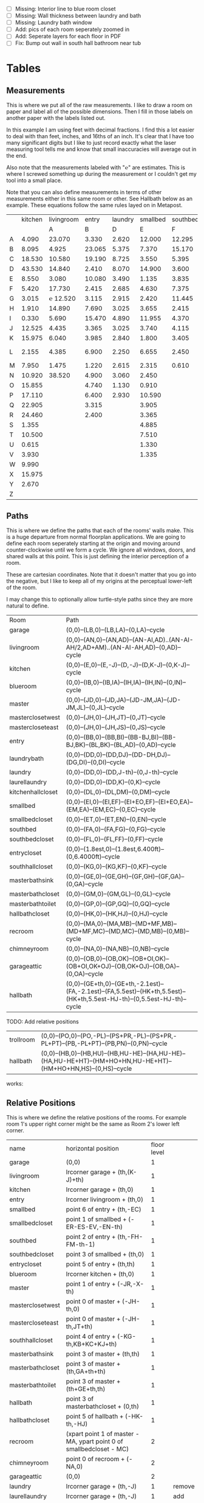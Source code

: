 
- [ ] Missing: Interior line to blue room closet
- [ ] Missing: Wall thickness between laundry and bath
- [ ] Missing: Laundry bath window
- [ ] Add: pics of each room seperately zoomed in
- [ ] Add: Seperate layers for each floor in PDF
- [ ] Fix: Bump out wall in south hall bathroom near tub

* Tables
** Measurements

This is where we put all of the raw measurements. I like to draw a
room on paper and label all of the possible dimensions. Then I fill
in those labels on another paper with the labels listed out.

In this example I am using feet with decimal fractions. I find this a
lot easier to deal with than feet, inches, and 16ths of an inch. It's
clear that I have too many significant digits but I like to just
record exactly what the laser measuring tool tells me and know that
small inaccuracies will average out in the end.

Also note that the measurements labeled with "℮" are estimates. This
is where I screwed something up during the measurement or I couldn't
get my tool into a small place.

Note that you can also define measurements in terms of other
measurements either in this same room or other. See Hallbath
below as an example. These equations follow the same rules
layed on in Metapost.

#+name: Measurements
|   | kitchen | livingroom |  entry | laundry | smallbed | southbed | master | masterbath | hallbath | blueroom | southhall | garage | recroom | trollroom | chimneyroom | garageattic | garageelevations |
|   |         |          A |      B |       D |        E |        F |      J |          G |        H |        I |         K |      L |       M |         P |           N |           O |                Q |
| A |   4.090 |     23.070 |  3.330 |   2.620 |   12.000 |   12.295 | 12.435 |      3.095 |   12.290 |   15.985 |     4.955 | 27.415 |  42.315 |    16.435 |      32.500 |      28.230 |            4.860 |
| B |   8.095 |      4.925 | 23.065 |   5.375 |    7.370 |   15.170 |  4.315 |     ℮ 4/12 |    7.110 |   10.990 |     1.030 | 26.160 |  14.675 |    23.285 |      15.545 |      23.825 |            1.300 |
| C |  18.530 |     10.580 | 19.190 |   8.725 |    3.550 |    5.395 |  4.960 |      2.415 |    9.325 |    1.535 |     2.415 |  4.040 |  16.035 |    10.650 |      11.615 |       2.065 |            2.920 |
| D |  43.530 |     14.840 |  2.410 |   8.070 |   14.900 |    3.600 | 16.500 |     ℮ 4/12 |    4.815 |    1.520 |     1.215 |  1.305 |  13.900 |     2.080 |       7.650 |             |            8.010 |
| E |   8.550 |      3.080 | 10.080 |   3.490 |    1.135 |    3.835 | 19.405 |      6.920 |    3.170 |    2.950 |     1.915 |  3.955 |   1.385 |    10.615 |       3.830 |             |            9.775 |
| F |   5.420 |     17.730 |  2.415 |   2.685 |    4.630 |    7.375 |  1.490 |      2.420 |    3.095 |    0.990 |     2.495 | 13.115 |  11.840 |           |             |             |            7.285 |
| G |   3.015 |   ℮ 12.520 |  3.115 |   2.915 |    2.420 |   11.445 |  4.805 |      2.075 |    1.270 |    0.565 |     1.595 | 13.085 |   3.370 |       4.0 |         0.4 |             |           14.900 |
| H |   1.910 |     14.890 |  7.690 |   3.025 |    3.655 |    2.415 |  2.450 |      9.005 |    2.925 |    7.455 |           |        |   2.860 |     3.680 |       5.985 |             |            0.985 |
| I |   0.330 |      5.690 | 15.470 |   4.890 |   11.955 |    4.370 |  1.040 |      4.465 |    2.260 |    5.895 |           |  3.380 |   2.590 |           |         4.1 |       2.385 |            1.480 |
| J |  12.525 |      4.435 |  3.365 |   3.025 |    3.740 |    4.115 |  2.340 |      0.790 |    2.010 |    7.025 |     0.555 |  3.380 |  11.055 |           |       2.595 |       2.595 |           10.735 |
| K |  15.975 |      6.040 |  3.985 |   2.840 |    1.800 |    3.405 |  0.825 |      1.245 |    2.530 |    0.560 |           |  3.640 |   3.540 |           |       8.745 |       5.040 |            9.645 |
| L |   2.155 |      4.385 |  6.900 |   2.250 |    6.655 |    2.450 | 15.975 |      5.440 | HT-HE+HU |    0.565 |     0.590 |  3.780 |   2.935 |           |       1.895 |      20.690 |            3.010 |
| M |   7.950 |      1.475 |  1.220 |   2.615 |    2.315 |    0.610 | 12.690 |      2.000 |    HK+th |    2.485 |     9.420 | 12.180 |   8.205 |           |       2.110 |      10.575 |            4.565 |
| N |  10.920 |     38.520 |  4.900 |   3.060 |    2.450 |          |  6.715 |     12.235 |    0.745 |   13.260 |           |  0.570 |   6.160 |    15.110 |             |             |            5.490 |
| O |  15.855 |            |  4.740 |   1.130 |    0.910 |          |  0.785 |      3.020 |    1.915 |          |           |  2.670 |   2.935 |           |             |             |            4.080 |
| P |  17.110 |            |  6.400 |   2.930 |   10.590 |          | ℮ 4/12 |      4.880 |          |          |           |  5.395 |         |    10.615 |             |             |            4.270 |
| Q |  22.905 |            |  3.315 |         |    3.905 |          | ℮ 8/12 |      6.830 |    2.425 |          |           | 15.485 |   5.615 |     3.030 |             |             |            8.500 |
| R |  24.460 |            |  2.400 |         |    3.365 |          |  3.785 |      0.825 |    6.240 |          |           |  2.850 |         |    10.020 |             |             |            0.500 |
| S |   1.355 |            |        |         |    4.885 |          |  7.560 |      3.700 | HL+HQ+HP |          |           |  2.600 |         |           |             |             |                  |
| T |  10.500 |            |        |         |    7.510 |          |  8.005 |     ℮ 4/12 |    7.245 |          |           |        |         |           |             |             |                  |
| U |   0.615 |            |        |         |    1.330 |          |        |      5.010 |    1.220 |          |           |        |         |           |             |             |                  |
| V |   3.930 |            |        |         |    1.335 |          |        |            |          |          |           |        |         |           |             |             |                  |
| W |   9.990 |            |        |         |          |          |        |            |          |          |           |        |         |           |             |             |                  |
| X |  15.975 |            |        |         |          |          |        |            |          |          |           |        |         |           |             |             |                  |
| Y |   2.670 |            |        |         |          |          |        |            |          |          |           |        |         |           |             |             |                  |
| Z |         |            |        |         |          |          |        |            |          |          |           |        |         |           |             |             |                  |

** Paths

This is where we define the paths that each of the rooms' walls make.
This is a huge departure from normal floorplan applications. We are
going to define each room seperately starting at the origin and moving
around counter-clockwise until we form a cycle. We ignore all windows,
doors, and shared walls at this point. This is just defining the
interior perception of a room.

These are cartesian coordinates. Note that it doesn't matter that you
go into the negative, but I like to keep all of my origins at the
perceptual lower-left of the room.

I may change this to optionally allow turtle-style paths since they
are more natural to define.

#+name: Paths
| Room              | Path                                                                                                             |
| garage            | (0,0)--(LB,0)--(LB,LA)--(0,LA)--cycle                                                                            |
| livingroom        | (0,0)--(AN,0)--(AN,AD)--(AN-AI,AD)..(AN-AI-AH/2,AD+AM)..(AN-AI-AH,AD)--(0,AD)--cycle                             |
| kitchen           | (0,0)--(E,0)--(E,-J)--(D,-J)--(D,K-J)--(0,K-J)--cycle                                                            |
| blueroom          | (0,0)--(IB,0)--(IB,IA)--(IH,IA)--(IH,IN)--(0,IN)--cycle                                                          |
| master            | (0,0)--(JD,0)--(JD,JA)--(JD-JM,JA)--(JD-JM,JL)--(0,JL)--cycle                                                    |
| masterclosetwest  | (0,0)--(JH,0)--(JH,JT)--(0,JT)--cycle                                                                            |
| mastercloseteast  | (0,0)--(JH,0)--(JH,JS)--(0,JS)--cycle                                                                            |
| entry             | (0,0)--(BB,0)--(BB,BI)--(BB-BJ,BI)--(BB-BJ,BK)--(BL,BK)--(BL,AD)--(0,AD)--cycle                                  |
| laundrybath       | (0,0)--(DD,0)--(DD,DJ)--(DD-DH,DJ)--(DG,DI)--(0,DI)--cycle                                                       |
| laundry           | (0,0)--(DD,0)--(DD,J-th)--(0,J-th)--cycle                                                                        |
| laurellaundry     | (0,0)--(DD,0)--(DD,K)--(0,K)--cycle
| kitchenhallcloset | (0,0)--(DL,0)--(DL,DM)--(0,DM)--cycle                                                                            |
| smallbed          | (0,0)--(EI,0)--(EI,EF)--(EI+EO,EF)--(EI+EO,EA)--(EM,EA)--(EM,EC)--(0,EC)--cycle                                  |
| smallbedcloset    | (0,0)--(ET,0)--(ET,EN)--(0,EN)--cycle                                                                            |
| southbed          | (0,0)--(FA,0)--(FA,FG)--(0,FG)--cycle                                                                            |
| southbedcloset    | (0,0)--(FL,0)--(FL,FF)--(0,FF)--cycle                                                                            |
| entrycloset       | (0,0)--(1.8est,0)--(1.8est,6.400ft)--(0,6.4000ft)--cycle                                                         |
| southhallcloset   | (0,0)--(KG,0)--(KG,KF)--(0,KF)--cycle                                                                            |
| masterbathsink    | (0,0)--(GE,0)--(GE,GH)--(GF,GH)--(GF,GA)--(0,GA)--cycle                                                          |
| masterbathcloset  | (0,0)--(GM,0)--(GM,GL)--(0,GL)--cycle                                                                            |
| masterbathtoilet  | (0,0)--(GP,0)--(GP,GQ)--(0,GQ)--cycle                                                                            |
| hallbathcloset    | (0,0)--(HK,0)--(HK,HJ)--(0,HJ)--cycle                                                                            |
| recroom           | (0,0)--(MA,0)--(MA,MB)--(MD+MF,MB)--(MD+MF,MC)--(MD,MC)--(MD,MB)--(0,MB)--cycle                                  |
| chimneyroom       | (0,0)--(NA,0)--(NA,NB)--(0,NB)--cycle                                                                            |
| garageattic       | (0,0)--(OB,0)--(OB,OK)--(OB+OI,OK)--(OB+OI,OK+OJ)--(OB,OK+OJ)--(OB,OA)--(0,OA)--cycle                            |
| hallbath          | (0,0)--(GE+th,0)--(GE+th,-2.1est)--(FA,-2.1est)--(FA,5.5est)--(HK+th,5.5est)--(HK+th,5.5est-HJ-th)--(0,5.5est-HJ-th)--cycle |


TODO: Add relative positions
| trollroom         | (0,0)--(PO,0)--(PO,-PL)--(PS+PR,-PL)--(PS+PR,-PL+PT)--(PB,-PL+PT)--(PB,PN)--(0,PN)--cycle                                         |
| hallbath          | (0,0)--(HB,0)--(HB,HU)--(HB,HU-HE)--(HA,HU-HE)--(HA,HU-HE+HT)--(HM+HO+HN,HU-HE+HT)--(HM+HO+HN,HS)--(0,HS)--cycle |

works:

** Relative Positions

This is where we define the relative positions of the rooms. For
example room 1's upper right corner might be the same as Room 2's
lower left corner.

#+name: Positions
| name              | horizontal position                                                  | floor level |        |
| garage            | (0,0)                                                                |           1 |        |
| livingroom        | lrcorner garage + (th,(K-J)+th)                                      |           1 |        |
| kitchen           | lrcorner garage + (th,0)                                             |           1 |        |
| entry             | lrcorner livingroom + (th,0)                                         |           1 |        |
| smallbed          | point 6 of entry + (th,-EC)                                          |           1 |        |
| smallbedcloset    | point 1 of smallbed + (-ER-ES-EV,-EN-th)                             |           1 |        |
| southbed          | point 2 of entry + (th,-FH-FM-th-1)                                  |           1 |        |
| southbedcloset    | point 3 of smallbed + (th,0)                                         |           1 |        |
| entrycloset       | point 5 of entry + (th,th)                                           |           1 |        |
| blueroom          | lrcorner kitchen + (th,0)                                            |           1 |        |
| master            | point 1 of entry + (-JR,-X-th)                                       |           1 |        |
| masterclosetwest  | point 0 of master + (-JH-th,0)                                       |           1 |        |
| mastercloseteast  | point 0 of master + (-JH-th,JT+th)                                   |           1 |        |
| southhallcloset   | point 4 of entry + (-KG-th,KB+KC+KJ+th)                              |           1 |        |
| masterbathsink    | point 3 of master + (th,th)                                          |           1 |        |
| masterbathcloset  | point 3 of master + (th,GA+th+th)                                    |           1 |        |
| masterbathtoilet  | point 3 of master + (th+GE+th,th)                                    |           1 |        |
| hallbath          | point 3 of masterbathcloset + (0,th)                                 |           1 |        |
| hallbathcloset    | point 5 of hallbath + (-HK-th,-HJ)                                   |           1 |        |
| recroom           | (xpart point 1 of master - MA, ypart point 0 of smallbedcloset - MC) |           2 |        |
| chimneyroom       | point 0 of recroom + (-NA,0)                                         |           2 |        |
| garageattic       | (0,0)                                                                |           2 |        |
| laundry           | lrcorner garage + (th,-J)                                            |           1 | remove |
| laurellaundry     | lrcorner garage + (th,-J)                                            |           1 | add    |
| kitchenhallcloset | lrcorner garage + (th,-DM-th)                                        |           1 | remove |
| laundrybath       | lrcorner garage + (th,-J)                                            |           1 | remove |


** Doors

#+name: Doors
| id | name                         | door dir | out dir | starting point              | offset           | width        |
|  0 | "Garage to family"           | up       | right   | point 1 of garage           | LN               | LO           |
|  1 | "West garage door"           | up       | left    | point 0 of garage           | LL               | LF-LL        |
|  2 | "East garage door"           | down     | left    | point 3 of garage           | LE               | LG-LE        |
|  3 | "Living room to front entry" | up       | right   | point 1 of livingroom       | 49               | 72           |
|  4 | "Living to garage entry"     | right    | up      | point 5 of kitchen          | A                | B-A          |
|  5 | "Family to front entry"      | left     | up      | point 4 of kitchen          | U                | V-U          |
|  6 | "Garage entry closet"        | right    | down    | point 0 of kitchen          | I                | H-I          |
|  7 | "Laundry room door"          | right    | down    | point 0 of kitchen          | G                | F-G          |
|  8 | "Sliding door"               | right    | down    | point 2 of kitchen          | P                | Q-P          |
|  9 | "Blue room door"             | left     | down    | point 1 of entry            | BH               | BD           |
| 10 | "Master room door"           | left     | down    | point 1 of entry            | BG-BF            | BF           |
| 11 | "Understairs closet door"    | right    | up      | point 5 of entry            | BQ               | BR           |
| 12 | "Entry closet door"          | up       | right   | point 5 of entry            | BM               | BN           |
| 13 | "Front entry door"           | left     | up      | point 6 of entry            | 0.740ft          | 4.425ft      |
| 14 | "Door to south bedroom"      | up       | left    | point 0 of southbed         | FM               | FH           |
| 15 | "Door to small bedroom"      | up       | right   | point 1 of smallbed         | EE               | EG           |
| 16 | "Small room closet"          | left     | down    | point 1 of smallbed         | ER               | ES           |
| 17 | "Master bath door"           | up       | right   | point 3 of master           | JO               | JL-JA-JO-JP  |
| 18 | "Master closet door 1"       | up       | left    | point 0 of master           | JI               | JT-JI-(JJ/2) |
| 19 | "Master closet door 2"       | down     | left    | point 5 of master           | JK               | JS-JK-(JJ/2) |
| 20 | "Blue room closet door"      | right    | up      | point 5 of blueroom         | IG               | II           |
| 21 | "South hall closet door"     | up       | left    | point 4 of entry            | KB+KC+KD         | KE           |
| 22 | "Attic door"                 | up       | left    | point 4 of entry            | KB               | KC           |
| 23 | "Master bath door to toilet" | up       | right   | point 1 of masterbathsink   | GG               | GQ-GO-GG     |
| 24 | "Master bath closet door"    | up       | right   | point 1 of masterbathcloset | GK               | GL-GJ-GK     |
| 25 | "Hall bath closet door"      | left     | down    | point 1 of hallbathcloset   | HN-th            | HO           |
| 26 | "South bed closet door"      | up       | right   | point 1 of southbedcloset   | 1 est            | 5 est        |
| 27 | "Garage side door"           | left     | down    | point 1 of garage           | LR               | LS           |
| 28 | "Laundry to outside door"    | up       | left    | point 0 of laundry          | DI+th+(5/12)*est | 2.685ft      |
| 29 | "South hall bath door"       | down     | left    | point 7 of hallbath         | .25est           | 2.5est       |
** Windows

#+name: Windows
| id | name                           | window dir | out dir | starting point              | offset | width    |
|  0 | "Window over sink"             | right      | down    | point 2 of kitchen          | L      | M-L      |
|  1 | "Family room picture window"   | right      | down    | point 2 of kitchen          | N      | O-N      |
|  2 | "Family room big window"       | left       | down    | point 3 of kitchen          | S      | T-S      |
|  4 |                                | right      | up      | point 6 of livingroom       | AE     | AF-AG    |
|  5 |                                | up         | right   | point 1 of southbed         | FI     | FK       |
|  6 |                                | left       | up      | point 2 of southbed         | FD     | FE       |
|  7 |                                | left       | up      | point 4 of smallbed         | EH     | EP-EH-EQ |
|  8 |                                | down       | left    | point 5 of smallbed         | EJ     | EL-EJ    |
|  9 |                                | left       | down    | point 1 of master           | JF     | JD-JG-JF |
| 10 |                                | up         | right   | point 1 of master           | JC     | JA-JB-JC |
| 11 |                                | up         | right   | point 1 of masterbathtoilet | GR     | GS-GR    |
| 12 |                                | up         | right   | point 3 of hallbath         | HF     | HH       |
| 13 |                                | right      | up      | point 3 of garage           | LL     | LI       |
| 14 |                                | left       | up      | point 2 of garage           | LK     | LJ       |
| 15 |                                | right      | down    | point 0 of blueroom         | ID     | IB-IC-ID |
| 16 | "Laundry room bathroom window" | right      | down    | point 0 of laundry          | DO     | DP       |

** Dimension Lines

#+name: DimensionLines
| label | path                                                                 | offset  |
|       | (point 0 of door[1])--(point 0 of garage)                            | (5,0)   |
|       | (point 0 of door[2])--(point 3 of garage)                            | (10,0)  |
|       | (point 1 of door[1])--(point 1 of door[2])                           | (5,0)   |
|       | (point 0 of door[4])--(point 1 of door[4])                           | (0,-5)  |
|       | (point 0 of garage)--(point 3 of garage)                             | (20,0)  |
|       | (point 2 of garage)--(point 3 of garage)                             | (0,-20) |
|       | (point 5 of kitchen)--(point 4 of kitchen)                           | (0,-15) |
|       | (point 5 of kitchen)--(point 0 of door[4])                           | (0,-8)  |
|       | (point 5 of kitchen)--((point 5 of kitchen) + (C,0))                 | (0,-11) |
|       | (point 0 of kitchen)--(point 1 of kitchen)                           | (0,8)   |
|       | (point 1 of kitchen)--(point 2 of kitchen)                           | (7,0)   |
|       | (point 3 of kitchen)--(point 4 of kitchen)                           | (-9,0)  |
|       | (point 3 of kitchen)--(point 4 of kitchen)                           | (-9,0)  |
|       | (point 0 of kitchen)--(point 5 of kitchen)                           | (15,0)  |
|       | (point 2 of kitchen)--(point 0 of window[0])                         | (0,5)   |
|       | (point 0 of window[0])--(point 1 of window[0])                       | (0,5)   |
|       | (point 0 of window[1])--(point 1 of window[1])                       | (0,5)   |
|       | (point 0 of window[2])--(point 1 of window[2])                       | (0,5)   |
|       | (point 0 of door[8])--(point 1 of door[8])                           | (0,5)   |
|       | (point 1 of window[1])--(point 0 of door[8])                         | (0,5)   |
|       | (point 1 of window[0])--(point 0 of window[1])                       | (0,5)   |
|       | (point 1 of window[2])--(point 1 of door[8])                         | (0,5)   |
|       | (point 0 of livingroom)--(point 6 of livingroom)                     | (10,0)  |
|       | (point 6 of livingroom)--(point 2 of livingroom)                     | (0,-15) |
|       | (point 6 of livingroom)--((point 6 of livingroom)+(AE,0))            | (0,-20) |
|       | (point 6 of livingroom)--((point 6 of livingroom)+(AF,0))            | (0,-25) |
|       | (point 2 of livingroom)--((point 2 of livingroom)-(AI,0))            | (0,-25) |
|       | (point 2 of livingroom)--((point 2 of livingroom)-(0,AJ))            | (15,0)  |
|       | (point 1 of livingroom)--((point 1 of livingroom)+(0,AL))            | (-7,0)  |
|       | (point 4 of livingroom)--(point 4 of livingroom + (0,-AM))           | (9,0)   |
|       | (point 0 of entry)--(point 1 of entry)                               | (0,25)  |
|       | (point 7 of entry)--(point 6 of entry)                               | (0,-15) |
|       | (point 0 of door[5])--(point 1 of door[5])                           | (0,9)   |
|       | (point 0 of door[9])--(point 1 of door[9])                           | (0,4)   |
|       | (point 0 of door[10])--(point 1 of door[10])                         | (0,4)   |
|       | (point 6 of entry)--(point 6 of entry + (0,-BO))                     | (-9,0)  |
|       | (point 5 of entry)--(point 5 of entry + (0,-BK))                     | (0,0)   |
|       | (point 5 of entry)--(point 5 of entry + (3.315ft,0))                 | (0,-9)  |
|       | (point 5 of entry + (0,1.220ft))--(point 5 of entry + (0,-BK))       | (-9,0)  |
|       | (point 0 of door[11])--(point 1 of door[11])                         | (0,4)   |
|       | (point 4 of entry)--(point 4 of entry + (3.365ft,0))                 | (0,0)   |
|       | (point 1 of entry)--(point 2 of entry)                               | (-9,0)  |
| DL    | (point 0 of kitchenhallcloset)--(point 1 of kitchenhallcloset)       | (0,9)   |
| DM    | (point 0 of kitchenhallcloset)--(point 3 of kitchenhallcloset)       | (9,0)   |
| EI    | (point 0 of smallbed)--(point 1 of smallbed)                         | (0,9)   |
|       | (point 4 of smallbed)--(point 5 of smallbed)                         | (0,-9)  |
|       | (point 3 of smallbed)--(point 4 of smallbed)                         | (-9,0)  |
| EM    | (point 6 of smallbed)--(point 7 of smallbed)                         | (0,-9)  |
| EA    | (point 5 of smallbed)--(point 5 of smallbed + (0,-EA))               | (9,0)   |
| FA    | (point 0 of southbed)--(point 1 of southbed)                         | (0,9)   |
| FG    | (point 1 of southbed)--(point 2 of southbed)                         | (-9,0)  |
|       | (point 0 of blueroom)--(point 1 of blueroom)                         | (0,9)   |
|       | (point 1 of blueroom)--(point 2 of blueroom)                         | (-9,0)  |
|       | (point 2 of blueroom)--(point 3 of blueroom)                         | (0,-9)  |
|       | (point 3 of blueroom)--(point 4 of blueroom)                         | (9,0)   |
|       | (point 0 of master)--(point 1 of master)                             | (0,9)   |
|       | (point 1 of master)--(point 2 of master)                             | (-9,0)  |
|       | (point 4 of master)--(point 5 of master)                             | (0,-9)  |
|       | (point 0 of master)--(point 5 of master)                             | (9,0)   |
|       | (point 3 of master)--(point 4 of master)                             | (-9,0)  |
|       | (point 0 of entrycloset)--(point 3 of entrycloset)                   | (9,0)   |
|       | (point 0 of laundry + (0,DI+th))--(point 3 of laundry + (0,-DN))     | (9,0)   |
|       | (point 4 of laundrybath)--(point 5 of laundrybath)                   | (0,15)  |
|       | (point 2 of laundrybath)--(point 3 of laundrybath)                   | (0,15)  |
|       | (point 1 of laundrybath)--(point 2 of laundrybath)                   | (-9,0)  |
|       | (point 0 of laundrybath)--(point 5 of laundrybath)                   | (9,0)   |
|       | (point 0 of laundrybath)--(point 1 of laundrybath)                   | (0,9)   |
|       | (point 2 of laundrybath + (0,th))--(point 2 of laundry)              | (-9,0)  |
|       | (point 2 of laundry)--(point 2 of laundry + (-DB,0))                 | (0,-9)  |
|       | (point 1 of masterbathtoilet)--(point 2 of masterbathtoilet)         | (-9,0)  |
|       | (point 0 of masterbathtoilet)--(point 1 of masterbathtoilet)         | (0,9)   |
|       | (point 0 of masterbathsink)--(point 1 of masterbathsink)             | (0,9)   |
|       | (point 1 of masterbathsink)--(point 2 of masterbathsink)             | (-9,0)  |
|       | (point 2 of masterbathsink)--(point 3 of masterbathsink)             | (0,-9)  |
|       | (point 3 of masterbathsink)--(point 4 of masterbathsink)             | (9,0)   |
|       | (point 4 of masterbathsink)--(point 5 of masterbathsink)             | (0,-5)  |
|       | (point 0 of masterbathcloset)--(point 1 of masterbathcloset)         | (0,9)   |
|       | (point 1 of masterbathcloset)--(point 2 of masterbathcloset)         | (-9,0)  |
|       | (point 3 of hallbath)--(point 4 of hallbath)                         | (-9,0)  |
|       | (point 1 of hallbath)--(point 2 of hallbath)                         | (9,0)   |
|       | (point 0 of hallbath)--(point 1 of hallbath)                         | (0,5)   |
|       | (point 5 of hallbath)--(point 6 of hallbath)                         | (40,0)  |
|       | (point 0 of hallbathcloset)--(point 3 of hallbathcloset)             | (9,0)   |
|       | (point 0 of hallbathcloset)--(point 1 of hallbathcloset)             | (0,5)   |
|       | (point 1 of garage + (0,QG+QH))--(point 1 of garage + (0,K-J+th+AD)) | (-9,0)  |
|       | (point 0 of livingroom)--(point 0 of livingroom + (0,4.1ft))         | (4,0)   |

* Python

It would probably be more natural to use a templating engine like
jinja instead of raw python.

** Define the rooms as Metapost paths

#+name: definerooms
#+begin_src python :var measurements=Measurements :var paths=Paths :var positions=Positions :results output
names = measurements[0][1:]
prefix = dict(zip(names, measurements[1][1:]))
prefix.setdefault('')
data = list(zip(*measurements[2:])) # transpose
suffix, data = data[0], data[1:]
err = lambda e: e.strip('℮') + ' est' if isinstance(e, str) and '℮' in e else f'{e} ft'

for i, d in enumerate(data):
    n = names[i]
    s = suffix[i]
    p = prefix[n]
    # MP is already defined in Metapost so we remove the point, it's not used anyways 
    defs = [f'{p}{k} := {err(v)};' for k, v in zip(suffix, d) if f'{p}{k}' != 'MP']
    print(f'% {n} ({p})')
    print('\n'.join(defs))

paths = paths[1:]

print()
print('path', ', '.join(list(zip(*paths))[0]), ';')
print()
print('\n'.join(f'{k} := {v};' for k, v in paths))
print()
positions = positions[1:]
print('\n'.join(f'{k} := {k} shifted ({v});' for k, v, level, laurel in positions))
#+end_src

** Draw the walls, doors, and windows

#+name: drawwalls
#+begin_src python :var paths=Paths :var positions=Positions :results output :var level=1
paths = paths[1:]
paths = list(zip(*paths))[0]
roomlevel = {name: level for name,_,level,laurel in positions[1:]}

if level == 1:
    print("""
def drawwall (expr p, thickness) =
  pickup pencircle scaled (thickness*2);
  draw p withcolor .8 white;
  unfill p;
  % fill p withcolor background withtransparency ("normal", 1);
enddef;
""")

#remove_for_laurel = {'kitchenhallcloset', 'laundrybath'}
#if True:
#    paths = [p for p in paths if p not in remove_for_laurel]
#else:
#    paths = [p for p in paths if p not in {'laurellaundry'}]
    
if level == 1:
    print('\n'.join((f'drawwall({s}, th);' for s in paths if roomlevel.get(s) == level)))
    print()
print('pickup pencircle scaled 1bp;')
color = 'withcolor red' if level == 2 else ''
print('\n'.join((f'draw {s} {color};' for s in paths if roomlevel.get(s) == level)))
#+end_src

#+name: drawdoors
#+begin_src python :var doors=Doors :results output :var level=1
print("""
path door[];
def drawdoor (expr direction, outdirection, start, offset, width, i) =
  pickup pencircle scaled (th+2bp); % 2bp for the width of the interior lines on either side
  door[i] = (direction*offset + start)..(direction*offset+direction*width + start);
  undraw door[i] shifted (outdirection * th/2);
  % Uncomment to show doors
  % pickup pencircle scaled th;
  % draw door[i] shifted (outdirection * th/2) withcolor blue withtransparency ("normal", .3);
enddef;
""")
doors = doors[1:]
for i, name, direction, outdir, start, offset, width in doors:
    print(f'drawdoor({direction}, {outdir}, {start}, {offset}, {width}, {i});');
#+end_src

#+name: drawwindows
#+begin_src python :var windows=Windows :results output :var level=1
print("""
path window[];

def drawwindowpath (expr p, outdirection) = 
  pickup pencircle scaled (th+2bp); % 2bp for the width of the interior lines on either side
  undraw p shifted (outdirection * th/2);
  pickup pencircle scaled (1bp);
  draw p;
  draw p shifted (outdirection * ((th/2)-.5bp));
  draw p shifted (outdirection * ((th)-1bp));
enddef;

def drawwindow (expr direction, outdirection, start, offset, width, i) =
  window[i] = (direction*offset + start)..(direction*offset+direction*width + start);
  drawwindowpath(window[i], outdirection);
enddef;

""")
windows = windows[1:]
for i, name, direction, outdir, start, offset, width in windows:
    print(f'drawwindow({direction}, {outdir}, {start}, {offset}, {width}, {i});');

print("""
% Extra hand-drawn window path
window[3] := (point 3 of livingroom)..(point 4 of livingroom)..(point 5 of livingroom);
path p;
p := window[3];
pickup pencircle scaled (th+2bp); % 2bp for the width of the interior lines on either side
undraw p shifted (up * th/2);
pickup pencircle scaled (1bp);

draw p;
draw p paralleled ((-th/2)+.5bp);
draw p paralleled ((-th)+1bp);

%draw p shifted (up * ((th/2)-.5bp));
%draw p shifted (up * ((th)-1bp));
""")
#+end_src

#+name: drawdimensions
#+begin_src python :var dims=DimensionLines :results output
print("""
def drawdimension(expr p, offset, name) =
  pickup pencircle scaled .7bp;
  drawdblarrow p shifted offset shortened 1.75bp;
  picture pic;
  l := arclength p;
  if (floor(l mod 12) = 0):
    pic := thelabel("\dim " & decimal(floor(l / 12)) & "' ", point 1/2 of p shifted offset);
  else:
    pic := thelabel("\dim " & decimal(floor(l / 12)) & "'" & decimal(floor(l mod 12)), point 1/2 of p shifted offset);
  fi
  unfill bbox pic;
  draw pic;
enddef;
""")
dims = dims[1:]
for label, p, offset in dims:
    print(f'drawdimension({p}, {offset}, "{label}");');
#+end_src

* Metapost
** Main Metapost picture

#+begin_src tex :tangle house.tex :noweb yes
\definefont[bahnlight][name:bahnschriftlight*default]
\definefont[small][name:bahnschriftlight*default at 8pt]
\definefont[roomname][name:bahnschriftlight*default at 15pt]
\definefont[dim][name:bahnschriftlight*default at 5pt]
\definefont[title][name:bahnschrift*default at 25pt]
                                            
\definepapersize[biggy][width=550mm,height=230mm]
\setuppapersize[biggy]

\starttext
\setuppagenumbering[location=]
\bahnlight
\startMPcode{decimalfun}
  boolean laurel;
  laurel := false;
  input TEX;
  linecap := butt;
  linejoin := mitered;
  ft = 12bp;  % Let's make a big point (bp) equal to one inch in the plans
  est = 12bp; % Estimated feet are the same, but we mark them so we know they may not be perfect
  th := 0.445est; % Interior wall thickness 
  <<definerooms()>>
  
  <<drawwalls()>>
  <<drawdoors()>>
  <<drawwindows()>>

  if laurel:
    <<grid>>
  fi;
  
  <<fireplacestuff>>

  if not laurel:
    <<ruler>>
    <<drawdimensions()>>
    <<outsidewalls>>
    <<utilitylabels>>
    <<drawwalls(level=2)>>
    <<atticchimney>>
  fi;
  
\stopMPcode
\stoptext
#+end_src







  <<drawdoors(level=2)>>
  <<drawwindows(level=2)>> 


** Inputs for 3D CAD

We'd like to do a 3D model of our house too. Because programs like
OpenSCAD scan extrude 2D drawings from SVGs into the third dimension
we can produce a few drawings and treat them as "slices" in the third
dimensions. For example, we start with just the walls and doors and we
can extrude up until the lowest window elevation, then we extrude up
again until there's another change in layout, etc.

mpost --mem=metafun slice1.mp && open -a Safari slice1.svg

Since our operations are doing a lot of undrawing which isn't actually
transparent and makes the extruding not work. So, the easiest thing to
fix this problem I think is to export to a high resolution png and use
that to import the 2d shape into OpenSCAD.


#+name: slice1
#+begin_src metapost :tangle slice1.mp :noweb yes
outputformat := "svg";
outputtemplate:="%j.%{outputformat}";
beginfig(1)
  input TEX;
  linecap := butt;
  linejoin := mitered;
  ft = 12bp;  % Let's make a big point (bp) equal to one inch in the plans
  est = 12bp; % Estimated feet are the same, but we mark them so we know they may not be perfect
  th := 0.445est; % Interior wall thickness 
  <<definerooms()>>
  <<drawwalls()>>
  <<drawdoors()>>
endfig;
end
#+end_src

** Outside walls

We have a few outside walls that are easier to define directly in
metapost here.

#+name: outsidewalls
#+begin_src metapost
pickup pencircle scaled (th);
draw (-th/2,th)--(-th/2,-3.965ft) withcolor .8 white;
#+end_src

** Utility Labels

Label the locations of the water and electrical service entrances and
electrican panel, etc.

#+name: utilitylabels
#+begin_src metapost
dotlabel.rt(btex \dim electrical service entrance etex, (7.315ft,-.7ft));
dotlabel.rt(btex \dim proposed thermostat location etex, (point 4 of kitchen shifted (-6ft,-.5ft)));

path electricalpanel;
electricalpanel := (0,0)--(.2ft,0)--(.2ft,QB)--(0,QB)--cycle;
electricalpanel := electricalpanel shifted (point 1 of garage + (-.2ft,QA));
fill electricalpanel withcolor .7 blue;

path hvacstack;
hvacstack := (0,0)--(2est,0)--(2est,QE-QD)--(0,QE-QD)--cycle;
hvacstack := hvacstack shifted (point 1 of garage + (-2est,QD));
fill hvacstack withcolor transparent(1,.5,blue);

path waterservice;
waterservice := (0,0)--(.2ft,0)--(.2ft,QH)--(0,QH)--cycle;
waterservice := waterservice shifted (point 1 of garage + (-.2ft,QG));
fill waterservice withcolor .7 blue;

#+end_src

** Fireplace Stuff

#+name: fireplacestuff
#+begin_src metapost
path chimney;
chimney := (0,0)--(D-W-C,0)--(D-W-C,Y)--(0,Y)--cycle;
chimney := chimney shifted (lrcorner garage + (th, 0)) shifted (C,K-J-Y);
fill chimney withpen pencircle scaled .7bp withcolor .7 white;
draw chimney withpen pencircle scaled 1bp withcolor black;
path hearth;
hearth := (0,0)--(AB,0)--(AB,2)--(0,2)--cycle;
hearth := hearth shifted (point 0 of livingroom) shifted (AA,0);
fill hearth withpen pencircle scaled .7bp withcolor .7 white;
draw hearth withpen pencircle scaled 1bp withcolor black;
#+end_src


#+name: atticchimney
#+begin_src metapost
path chimney;
chimney := (0,0)--(NC,0)--(NC,NL)--(0,NL)--cycle;
fill chimney shifted (point 0 of recroom + (-NC,NH)) withcolor .5 white;
#+end_src


#+name: ruler
#+begin_src metapost
for i=0 upto 102:
  if (floor(i mod 10) = 0):
    draw ((i*ft)-0.4ft,30ft)--((i*ft)-0.4ft,29.5ft);
  else:
    draw ((i*ft)-0.4ft,30ft)--((i*ft)-0.4ft,29.75ft);
  fi;
endfor;
#+end_src


#+name: grid
#+begin_src metapost
  pickup pencircle scaled .1bp;
  for i=0 upto 29*4:
    if i mod 4 = 0:
      draw ((LB,-J)--(LB,AD+K-J+th)) shifted (i*ft/4,0) withcolor .5 white;
    else:
      draw ((LB,-J)--(LB,AD+K-J+th)) shifted (i*ft/4,0) withcolor .9 white;
    fi;
    for j=0 upto 31*4:
      if j mod 4 = 0:
        draw ((LB,-J)--(LB+29ft,-J)) shifted (0,j*ft/4) withcolor .5 white;
      else:
        draw ((LB,-J)--(LB+29ft,-J)) shifted (0,j*ft/4) withcolor .9 white;
      fi;
    endfor;
  endfor;
#+end_src


** Org Babel Stuff

(fset 'compile-house
   (kmacro-lambda-form [?\C- ?\C-s ?# ?+ ?n ?a ?m ?e ?: ?  ?c ?o ?m ?p ?i ?l ?e ?\C-a down down ?\C-c ?\C-c ?\C-x ?\C-x ?\C- ] 0 "%d"))
(global-set-key (kbd "<f5>") 'compile-house)

#+name: compile
#+begin_src elisp :results output silent
(org-babel-tangle)
(org-sbe runcontext)
#+end_src

#+name: runcontext
#+begin_src sh :results output
context house.tex && open house.pdf
#+end_src
